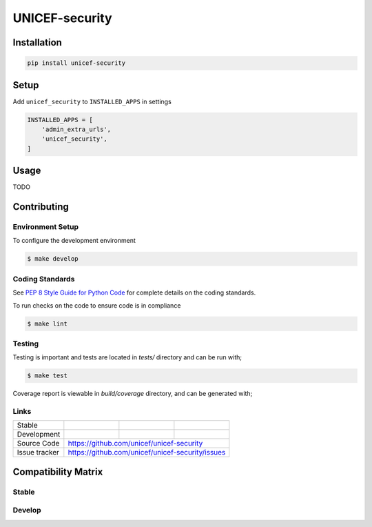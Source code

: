 UNICEF-security
=========


Installation
------------

.. code-block:: bash

    pip install unicef-security


Setup
-----

Add ``unicef_security`` to ``INSTALLED_APPS`` in settings

.. code-block:: bash

    INSTALLED_APPS = [
        'admin_extra_urls',
        'unicef_security',
    ]


Usage
-----

TODO

Contributing
------------

Environment Setup
~~~~~~~~~~~~~~~~~

To configure the development environment

.. code-block:: bash

    $ make develop


Coding Standards
~~~~~~~~~~~~~~~~

See `PEP 8 Style Guide for Python Code <https://www.python.org/dev/peps/pep-0008/>`_ for complete details on the coding standards.

To run checks on the code to ensure code is in compliance

.. code-block:: bash

    $ make lint


Testing
~~~~~~~

Testing is important and tests are located in `tests/` directory and can be run with;

.. code-block:: bash

    $ make test

Coverage report is viewable in `build/coverage` directory, and can be generated with;



Links
~~~~~

+--------------------+----------------+--------------+--------------------+
| Stable             | |master-build| | |master-cov| |                    |
+--------------------+----------------+--------------+--------------------+
| Development        | |dev-build|    | |dev-cov|    |                    |
+--------------------+----------------+--------------+--------------------+
| Source Code        |https://github.com/unicef/unicef-security           |
+--------------------+----------------+-----------------------------------+
| Issue tracker      |https://github.com/unicef/unicef-security/issues    |
+--------------------+----------------+-----------------------------------+


.. |master-build| image:: https://secure.travis-ci.org/unicef/unicef-security.svg?branch=master
                    :target: http://travis-ci.org/unicef/unicef-security/

.. |master-cov| image:: https://codecov.io/gh/unicef/unicef-security/branch/master/graph/badge.svg
                    :target: https://codecov.io/gh/unicef/unicef-security

.. |dev-build| image:: https://secure.travis-ci.org/unicef/unicef-security.svg?branch=develop
                  :target: http://travis-ci.org/unicef/unicef-security/

.. |dev-cov| image:: https://codecov.io/gh/unicef/unicef-security/branch/develop/graph/badge.svg
                    :target: https://codecov.io/gh/unicef/unicef-security



Compatibility Matrix
--------------------

Stable
~~~~~~

.. image:: https://travis-matrix-badges.herokuapp.com/repos/unicef/unicef-security/branches/master


Develop
~~~~~~~

.. image:: https://travis-matrix-badges.herokuapp.com/repos/unicef/unicef-security/branches/develop
